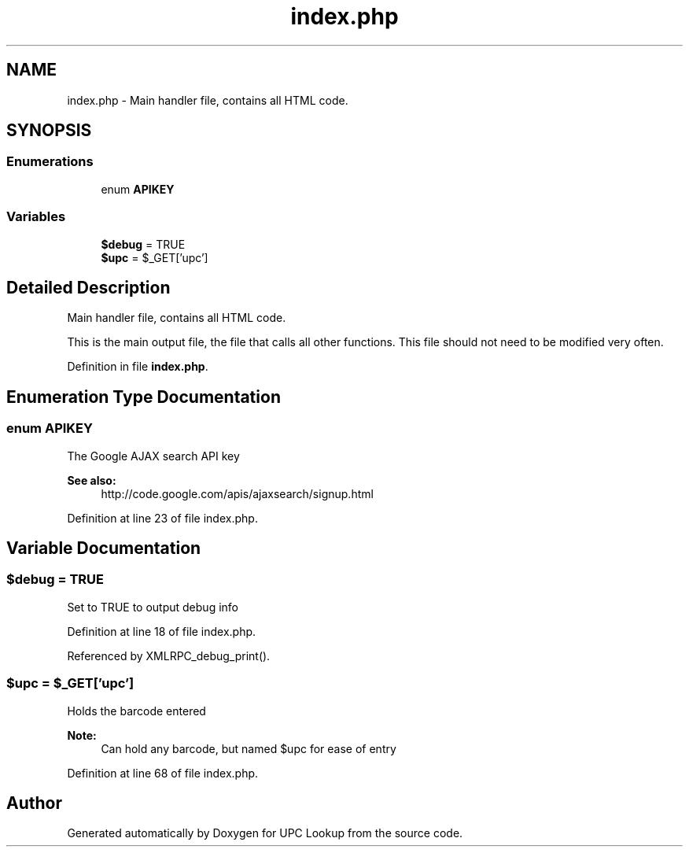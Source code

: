 .TH "index.php" 3 "26 Apr 2008" "UPC Lookup" \" -*- nroff -*-
.ad l
.nh
.SH NAME
index.php \- Main handler file, contains all HTML code. 
.SH SYNOPSIS
.br
.PP
.SS "Enumerations"

.in +1c
.ti -1c
.RI "enum \fBAPIKEY\fP "
.br
.in -1c
.SS "Variables"

.in +1c
.ti -1c
.RI "\fB$debug\fP = TRUE"
.br
.ti -1c
.RI "\fB$upc\fP = $_GET['upc']"
.br
.in -1c
.SH "Detailed Description"
.PP 
Main handler file, contains all HTML code. 

This is the main output file, the file that calls all other functions. This file should not need to be modified very often. 
.PP
Definition in file \fBindex.php\fP.
.SH "Enumeration Type Documentation"
.PP 
.SS "enum \fBAPIKEY\fP"
.PP
The Google AJAX search API key 
.PP
\fBSee also:\fP
.RS 4
http://code.google.com/apis/ajaxsearch/signup.html 
.RE
.PP

.PP
Definition at line 23 of file index.php.
.SH "Variable Documentation"
.PP 
.SS "$debug = TRUE"
.PP
Set to TRUE to output debug info 
.PP
Definition at line 18 of file index.php.
.PP
Referenced by XMLRPC_debug_print().
.SS "$upc = $_GET['upc']"
.PP
Holds the barcode entered 
.PP
\fBNote:\fP
.RS 4
Can hold any barcode, but named $upc for ease of entry 
.RE
.PP

.PP
Definition at line 68 of file index.php.
.SH "Author"
.PP 
Generated automatically by Doxygen for UPC Lookup from the source code.
